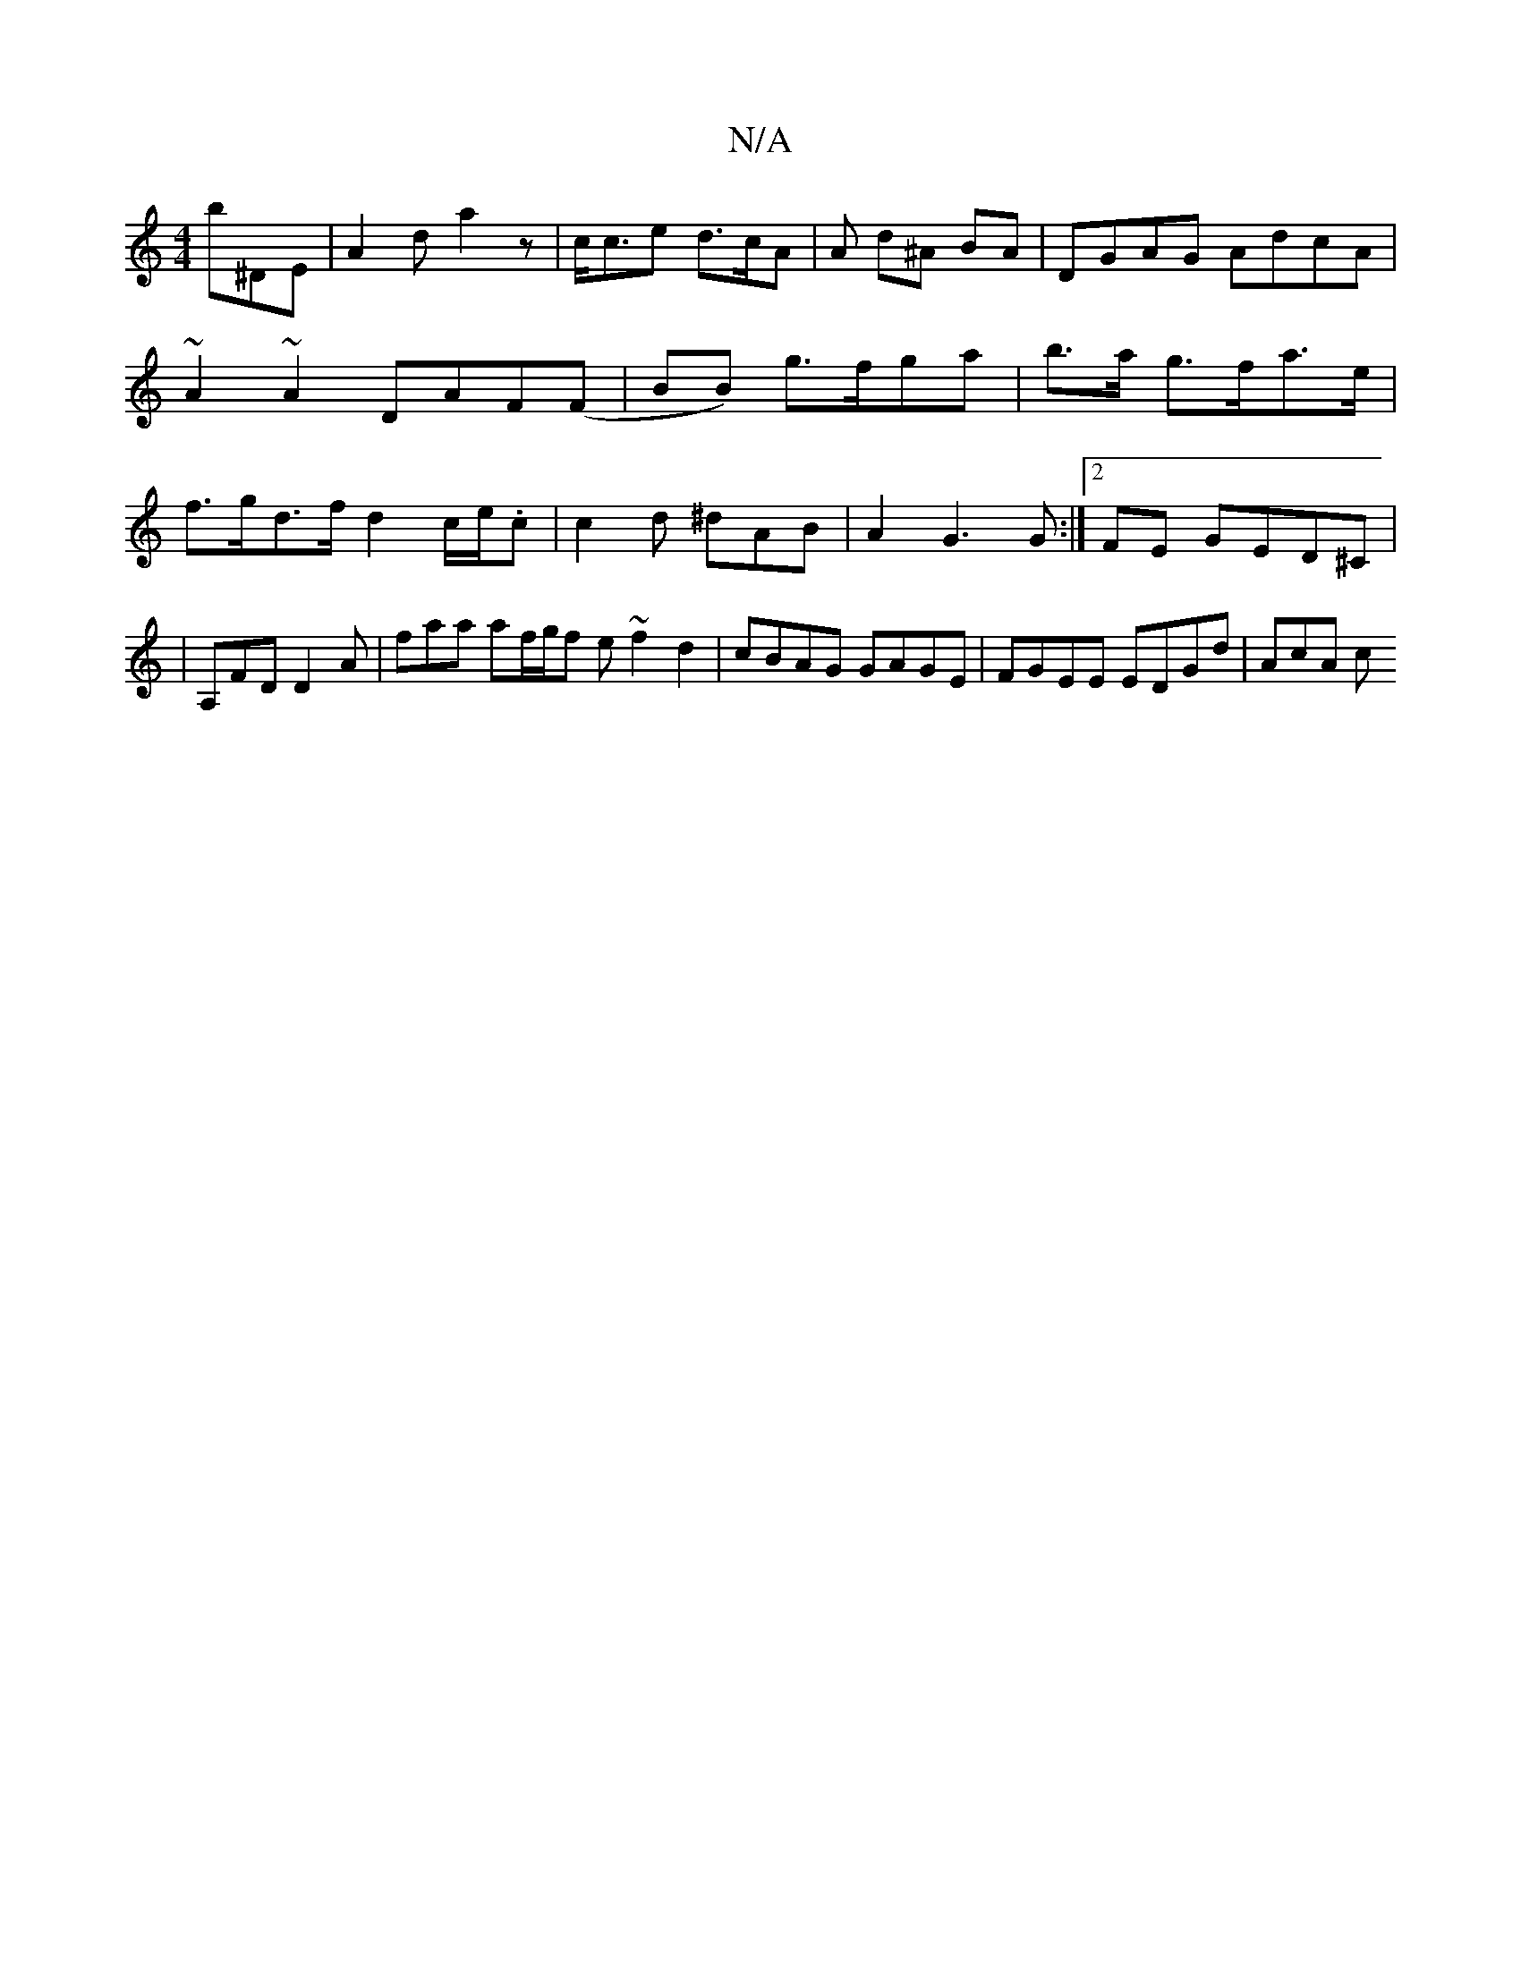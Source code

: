 X:1
T:N/A
M:4/4
R:N/A
K:Cmajor
b^DE | A2d a2z| c<ce d>cA | A d^A BA | DGAG AdcA | ~A2~A2 DAF(F|BB) g>fga|b>a g>fa>e |f>gd>f d2 c/e/.c | c2 d ^dAB | A2G3 G :|2FE GED^C|
|A,FD D2A | faa af/g/f e ~f2 d2 | cBAG GAGE | FGEE EDGd | AcA c